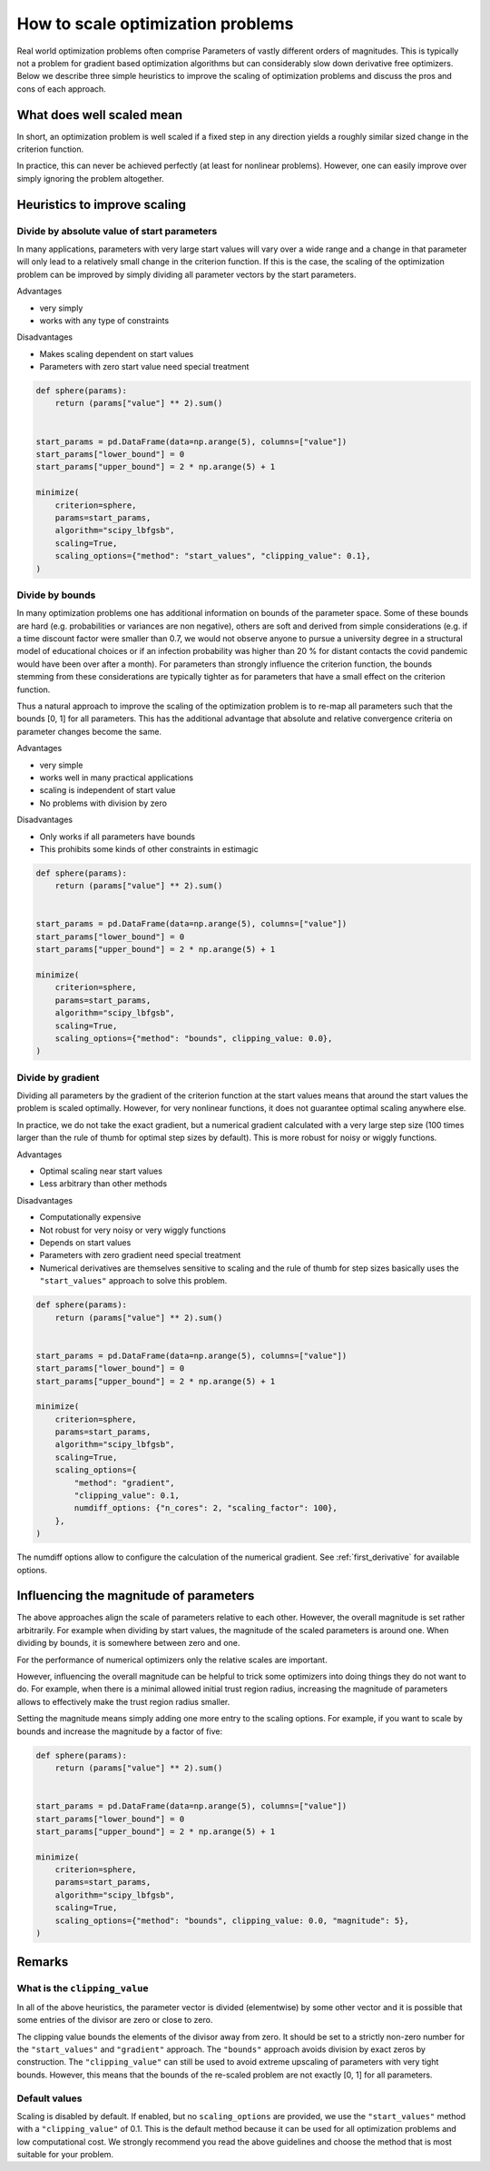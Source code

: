 .. _scaling:

==================================
How to scale optimization problems
==================================


Real world optimization problems often comprise Parameters of vastly different orders of
magnitudes. This is typically not a problem for gradient based optimization algorithms
but can considerably slow down derivative free optimizers. Below we describe three
simple heuristics to improve the scaling of optimization problems and discuss the pros
and cons of each approach.

What does well scaled mean
==========================

In short, an optimization problem is well scaled if a fixed step in any direction yields
a roughly similar sized change in the criterion function.

In practice, this can never be achieved perfectly (at least for nonlinear problems).
However, one can easily improve over simply ignoring the problem altogether.


Heuristics to improve scaling
=============================




Divide by absolute value of start parameters
--------------------------------------------

In many applications, parameters with very large start values will vary over a wide
range and a change in that parameter will only lead to a relatively small change in
the criterion function. If this is the case, the scaling of the optimization problem
can be improved by simply dividing all parameter vectors by the start parameters.

Advantages

- very simply
- works with any type of constraints

Disadvantages

- Makes scaling dependent on start values
- Parameters with zero start value need special treatment



.. code-block:: python

    def sphere(params):
        return (params["value"] ** 2).sum()


    start_params = pd.DataFrame(data=np.arange(5), columns=["value"])
    start_params["lower_bound"] = 0
    start_params["upper_bound"] = 2 * np.arange(5) + 1

    minimize(
        criterion=sphere,
        params=start_params,
        algorithm="scipy_lbfgsb",
        scaling=True,
        scaling_options={"method": "start_values", "clipping_value": 0.1},
    )


Divide by bounds
----------------

In many optimization problems one has additional information on bounds of the parameter
space. Some of these bounds are hard (e.g. probabilities or variances are non negative),
others are soft and derived from simple considerations (e.g. if a time discount factor
were smaller than 0.7, we would not observe anyone to pursue a university degree in a
structural model of educational choices or if an infection probability was higher
than 20 % for distant contacts the covid pandemic would have been over after a
month). For parameters than strongly influence the criterion function, the bounds
stemming from these considerations are typically tighter as for parameters that have
a small effect on the criterion function.

Thus a natural approach to improve the scaling of the optimization problem is to re-map
all parameters such that the bounds [0, 1] for all parameters. This has the additional
advantage that absolute and relative convergence criteria on parameter changes become
the same.

Advantages

- very simple
- works well in many practical applications
- scaling is independent of start value
- No problems with division by zero

Disadvantages

- Only works if all parameters have bounds
- This prohibits some kinds of other constraints in estimagic


.. code-block:: python

    def sphere(params):
        return (params["value"] ** 2).sum()


    start_params = pd.DataFrame(data=np.arange(5), columns=["value"])
    start_params["lower_bound"] = 0
    start_params["upper_bound"] = 2 * np.arange(5) + 1

    minimize(
        criterion=sphere,
        params=start_params,
        algorithm="scipy_lbfgsb",
        scaling=True,
        scaling_options={"method": "bounds", clipping_value: 0.0},
    )


Divide by gradient
------------------

Dividing all parameters by the gradient of the criterion function at the start values
means that around the start values the problem is scaled optimally. However, for very
nonlinear functions, it does not guarantee optimal scaling anywhere else.

In practice, we do not take the exact gradient, but a numerical gradient calculated with
a very large step size (100 times larger than the rule of thumb for optimal step sizes 
by default). This is more robust for noisy or wiggly functions.

Advantages

- Optimal scaling near start values
- Less arbitrary than other methods

Disadvantages

- Computationally expensive
- Not robust for very noisy or very wiggly functions
- Depends on start values
- Parameters with zero gradient need special treatment
- Numerical derivatives are themselves sensitive to scaling and the rule of thumb for
  step sizes basically uses the ``"start_values"`` approach to solve this problem.


.. code-block:: python

    def sphere(params):
        return (params["value"] ** 2).sum()


    start_params = pd.DataFrame(data=np.arange(5), columns=["value"])
    start_params["lower_bound"] = 0
    start_params["upper_bound"] = 2 * np.arange(5) + 1

    minimize(
        criterion=sphere,
        params=start_params,
        algorithm="scipy_lbfgsb",
        scaling=True,
        scaling_options={
            "method": "gradient",
            "clipping_value": 0.1,
            numdiff_options: {"n_cores": 2, "scaling_factor": 100},
        },
    )

The numdiff options allow to configure the calculation of the numerical gradient. See
:ref:`first_derivative` for available options.


Influencing the magnitude of parameters
=======================================

The above approaches align the scale of parameters relative to each other. However, the
overall magnitude is set rather arbitrarily. For example when dividing by start values,
the magnitude of the scaled parameters is around one. When dividing by bounds, it is 
somewhere between zero and one. 

For the performance of numerical optimizers only the relative scales are important. 

However, influencing the overall magnitude can be helpful to trick some optimizers
into doing things they do not want to do. For example, when there is a minimal allowed
initial trust region radius, increasing the magnitude of parameters allows to 
effectively make the trust region radius smaller. 

Setting the magnitude means simply adding one more entry to the scaling options. For
example, if you want to scale by bounds and increase the magnitude by a factor of five:


.. code-block:: python

    def sphere(params):
        return (params["value"] ** 2).sum()


    start_params = pd.DataFrame(data=np.arange(5), columns=["value"])
    start_params["lower_bound"] = 0
    start_params["upper_bound"] = 2 * np.arange(5) + 1

    minimize(
        criterion=sphere,
        params=start_params,
        algorithm="scipy_lbfgsb",
        scaling=True,
        scaling_options={"method": "bounds", clipping_value: 0.0, "magnitude": 5},
    )

Remarks
=======


What is the ``clipping_value``
------------------------------

In all of the above heuristics, the parameter vector is divided (elementwise) by some
other vector and it is possible that some entries of the divisor are zero or close
to zero.

The clipping value bounds the elements of the divisor away from zero. It should be set
to a strictly non-zero number for the ``"start_values"`` and ``"gradient"`` approach.
The ``"bounds"`` approach avoids division by exact zeros by construction. The
``"clipping_value"`` can still be used to avoid extreme upscaling of parameters with
very tight bounds. However, this means that the bounds of the re-scaled problem are
not exactly [0, 1] for all parameters.


Default values
--------------


Scaling is disabled by default. If enabled, but no ``scaling_options`` are provided,
we use the ``"start_values"`` method with a ``"clipping_value"`` of 0.1. This is the
default method because it can be used for all optimization problems and low
computational cost. We strongly recommend you read the above guidelines and choose the
method that is most suitable for your problem.
